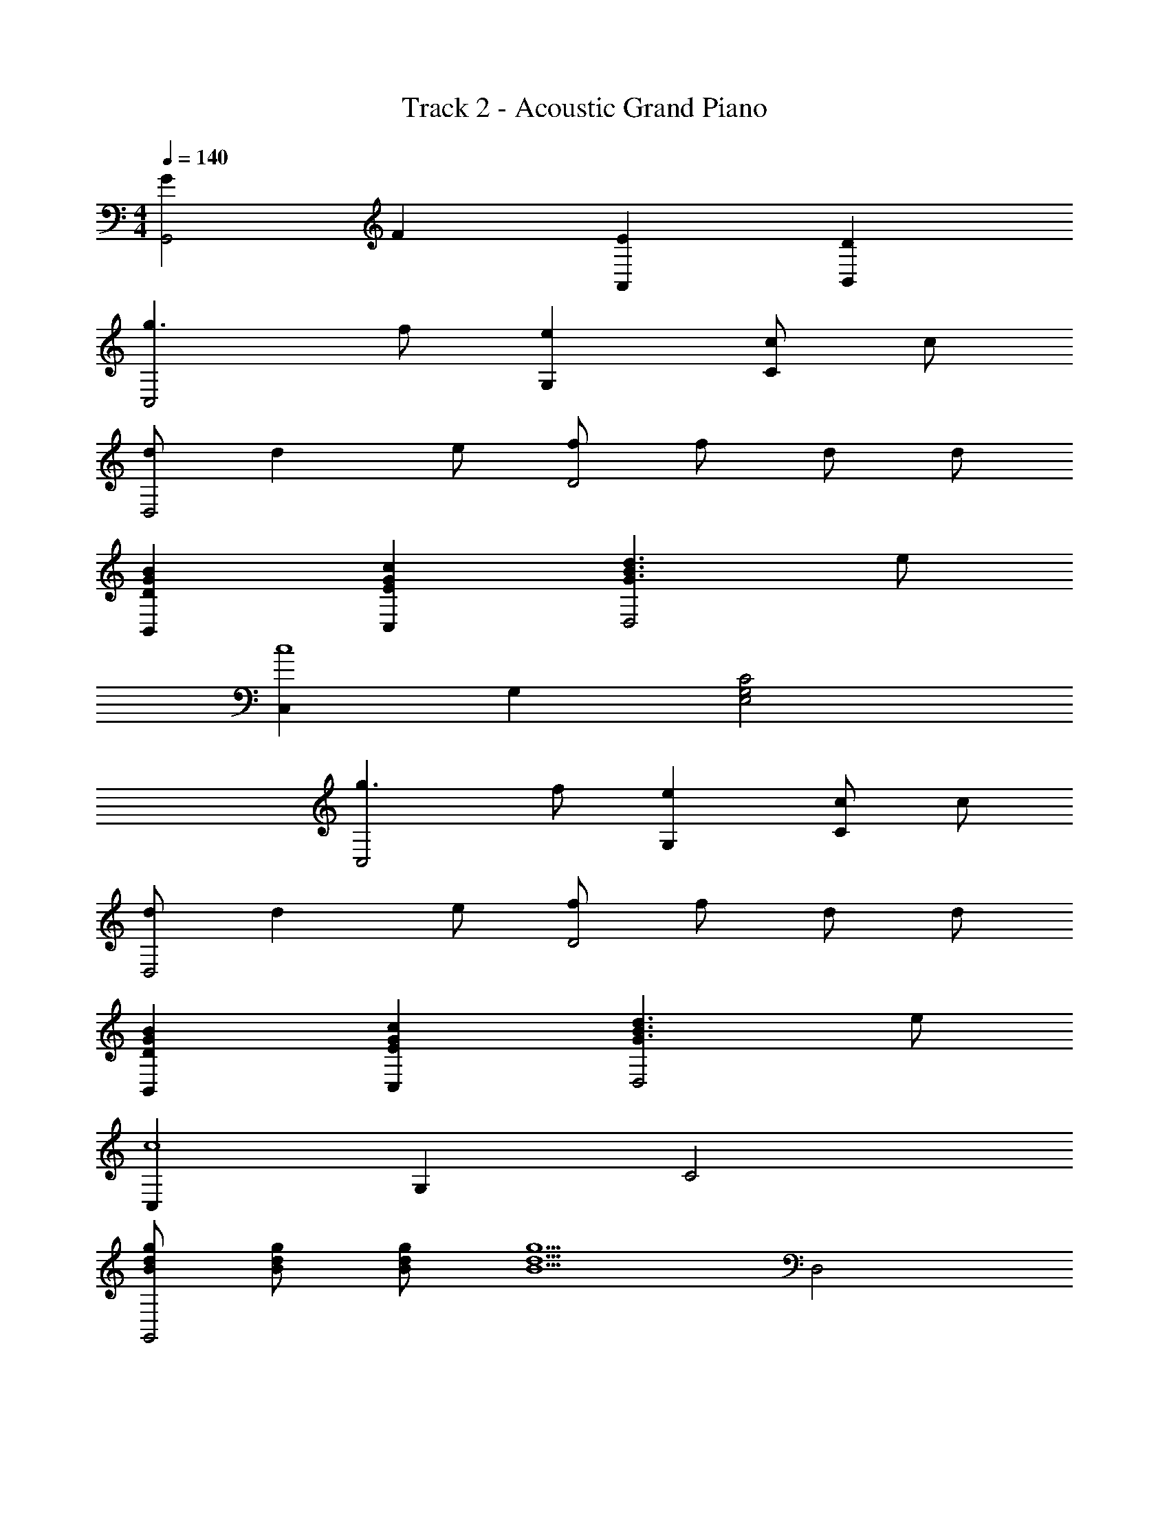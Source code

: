 X: 1
T: Track 2 - Acoustic Grand Piano
Z: ABC Generated by Starbound Composer
L: 1/8
M: 4/4
Q: 1/4=140
K: C
[G2G,,4] F2 [E2A,,2] [D2B,,2] 
[g3C,4] f [e2G,2] [cC2] c 
[dD,4] d2 e [fD4] f d d 
[D2G2B2B,,2] [E2G2c2C,2] [G3B3d3D,4] e 
[C,2c8] G,2 [E,4G,4C4] 
[g3C,4] f [e2G,2] [cC2] c 
[dD,4] d2 e [fD4] f d d 
[D2G2B2B,,2] [E2G2c2C,2] [d3B3G3D,4] e 
[C,2c8] G,2 C4 
[gdBG,,4] [Bdg] [Bdg] [B5d5g5z] D,4 
[d3B3G3G,4] e [G,2d4] D,2 
[gdBG,,4] [Bdg] [Bdg] [g5d5B5z] G,4 
[G3B3d3G,,4] e [d4G,4] 
[C2A2F,,4] [AC] [Ec] [D2B2G,,4] [B,2G2] 
[E2c2C,4] [Ec] [Fd] [e4G4C,4] 
[FdD,4] [F2d2] [Ge] [A2f2D4] [F2d2] 
[GeE,4] [e2G2] [Af] [B4g4E4] 
[AfF,4] [Af] [Af] [fA] [A2f2E2] [gF2] a 
[G2g8] F2 G4 
[cegC,4] [c2e2g2] [gec] [c2e2g2C2] z2 
[GBdG,,4] [GBd] [GBd] [dBG] [G2B2d2G,2] z2 
[CAF,,4] [C2A2] [Ec] [DBG,,4] [BD] [B,G] [B,G] 
[GBdG,B,D] [GBdDB,G,] [GBdG,B,D] [dBGG,B,D] [G3B3d3D4B,4G,4] e 
[C,2c8] G,2 [E,4G,4C4] 
[BdgG,4] [Bdg] [gdB] [Bdg] [A2f2G,,2] [F2d2D,2] 
[E4c4C,4] [c2e2c'2g2C2] 
